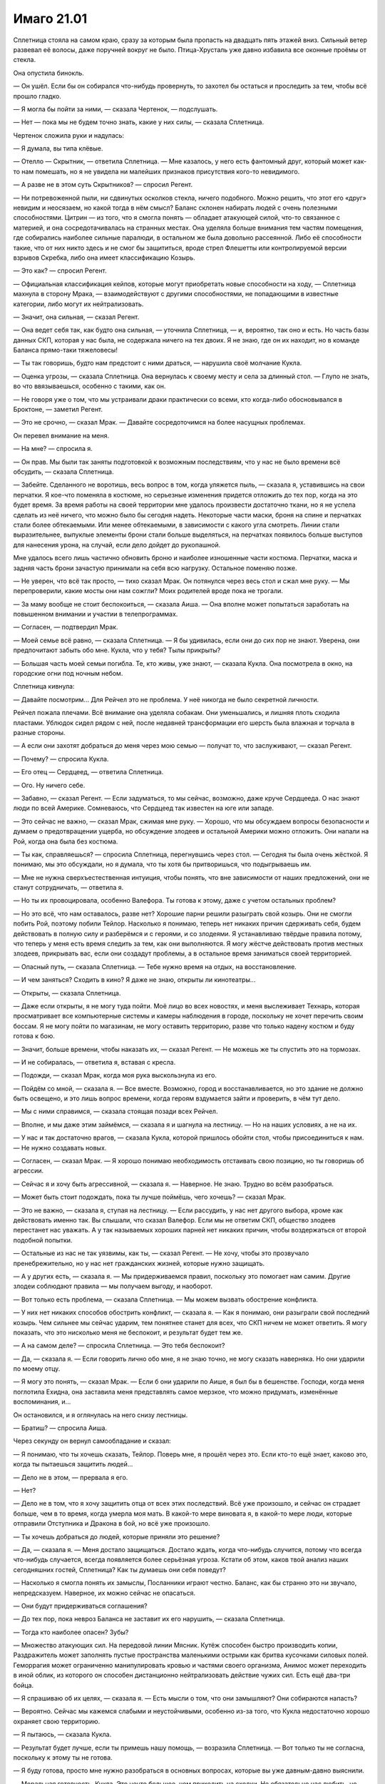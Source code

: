 ﻿Имаго 21.01
#############
Сплетница стояла на самом краю, сразу за которым была пропасть на двадцать пять этажей вниз. Сильный ветер развевал её волосы, даже поручней вокруг не было. Птица-Хрусталь уже давно избавила все оконные проёмы от стекла.

Она опустила бинокль.

— Он ушёл. Если бы он собирался что-нибудь провернуть, то захотел бы остаться и проследить за тем, чтобы всё прошло гладко.

— Я могла бы пойти за ними, — сказала Чертенок, — подслушать.

— Нет — пока мы не будем точно знать, какие у них силы, — сказала Сплетница.

Чертенок сложила руки и надулась:

— Я думала, вы типа клёвые.

— Отелло — Скрытник, — ответила Сплетница. — Мне казалось, у него есть фантомный друг, который может как-то нам помешать, но я не увидела ни малейших признаков присутствия кого-то невидимого.

— А разве не в этом суть Скрытников? — спросил Регент.

— Ни потревоженной пыли, ни сдвинутых осколков стекла, ничего подобного. Можно решить, что этот его «друг» невидим и неосязаем, но какой тогда в нём смысл? Баланс склонен набирать людей с очень полезными способностями. Цитрин — из того, что я смогла понять — обладает атакующей силой, что-то связанное с материей, и она сосредотачивалась на странных местах. Она уделяла больше внимания тем частям помещения, где собирались наиболее сильные паралюди, в остальном же была довольно рассеянной. Либо её способности такие, что от них никто здесь и не смог бы защититься, вроде стрел Флешетты или контролируемой версии взрывов Скребка, либо она имеет классификацию Козырь.

— Это как? — спросил Регент.

— Официальная классификация кейпов, которые могут приобретать новые способности на ходу, — Сплетница махнула в сторону Мрака, — взаимодействуют с другими способностями, не попадающими в известные категории, либо могут их нейтрализовать.

— Значит, она сильная, — сказал Регент.

— Она ведет себя так, как будто она сильная, — уточнила Сплетница, — и, вероятно, так оно и есть. Но часть базы данных СКП, которая у нас была, не содержала ничего на тех двоих. Я не знаю, где он их находит, но в команде Баланса прямо-таки тяжеловесы!

— Ты так говоришь, будто нам предстоит с ними драться, — нарушила своё молчание Кукла.

— Оценка угрозы, — сказала Сплетница. Она вернулась к своему месту и села за длинный стол. — Глупо не знать, во что ввязываешься, особенно с такими, как он.

— Не говоря уже о том, что мы устраивали драки практически со всеми, кто когда-либо обосновывался в Броктоне, — заметил Регент.

— Это не срочно, — сказал Мрак. — Давайте сосредоточимся на более насущных проблемах.

Он перевел внимание на меня.

— На мне? — спросила я.

— Он прав. Мы были так заняты подготовкой к возможным последствиям, что у нас не было времени всё обсудить, — сказала Сплетница.

— Забейте. Сделанного не воротишь, весь вопрос в том, когда уляжется пыль, — сказала я, уставившись на свои перчатки. Я кое-что поменяла в костюме, но серьезные изменения придется отложить до тех пор, когда на это будет время. За время работы на своей территории мне удалось произвести достаточно ткани, но я не успела сделать из неё ничего, что можно было бы сегодня надеть. Некоторые части маски, броня на спине и перчатках стали более обтекаемыми. Или менее обтекаемыми, в зависимости с какого угла смотреть. Линии стали выразительнее, выпуклые элементы брони стали больше выделяться, на перчатках появилось больше выступов для нанесения урона, на случай, если дело дойдет до рукопашной.

Мне удалось всего лишь частично обновить броню и наиболее изношенные части костюма. Перчатки, маска и задняя часть брони зачастую принимали на себя всю нагрузку. Остальное поменяю позже.

— Не уверен, что всё так просто, — тихо сказал Мрак. Он потянулся через весь стол и сжал мне руку. — Мы перепроверили, какие мосты они нам сожгли? Моих родителей вроде пока не трогали.

— За маму вообще не стоит беспокоиться, — сказала Аиша. — Она вполне может попытаться заработать на повышенном внимании и участии в телепрограммах.

— Согласен, — подтвердил Мрак.

— Моей семье всё равно, — сказала Сплетница. — Я бы удивилась, если они до сих пор не знают. Уверена, они предпочитают забыть обо мне. Кукла, что у тебя? Тылы прикрыты?

— Большая часть моей семьи погибла. Те, кто живы, уже знают, — сказала Кукла. Она посмотрела в окно, на городские огни под ночным небом.

Сплетница кивнула:

— Давайте посмотрим... Для Рейчел это не проблема. У неё никогда не было секретной личности.

Рейчел пожала плечами. Всё внимание она уделяла собакам. Они уменьшались, и лишняя плоть сходила пластами. Ублюдок сидел рядом с ней, после недавней трансформации его шерсть была влажная и торчала в разные стороны.

— А если они захотят добраться до меня через мою семью — получат то, что заслуживают, — сказал Регент.

— Почему? — спросила Кукла.

— Его отец — Сердцеед, — ответила Сплетница.

— Ого. Ну ничего себе.

— Забавно, — сказал Регент. — Если задуматься, то мы сейчас, возможно, даже круче Сердцееда. О нас знают люди по всей Америке. Сомневаюсь, что Сердцеед так известен на юге или западе.

— Это сейчас не важно, — сказал Мрак, сжимая мне руку. — Хорошо, что мы обсуждаем вопросы безопасности и думаем о предотвращении ущерба, но обсуждение злодеев и остальной Америки можно отложить. Они напали на Рой, когда она была без костюма.

— Ты как, справляешься? — спросила Сплетница, перегнувшись через стол. — Сегодня ты была очень жёсткой. Я понимаю, мы это обсуждали, но я думала, что ты хотя бы притворишься, что подыгрываешь им.

— Мне не нужна сверхъестественная интуиция, чтобы понять, что вне зависимости от наших предложений, они не станут сотрудничать, — ответила я.

— Но ты их провоцировала, особенно Валефора. Ты готова к этому, даже с учетом остальных проблем?

— Но это всё, что нам оставалось, разве нет? Хорошие парни решили разыграть свой козырь. Они не смогли побить Рой, поэтому побили Тейлор. Насколько я понимаю, теперь нет никаких причин сдерживать себя, будем действовать в полную силу и разберёмся и с героями, и со злодеями. Я устанавливаю твёрдые правила потому, что теперь у меня есть время следить за тем, как они выполняются. Я могу жёстче действовать против местных злодеев, прикрывать вас, если они создадут проблемы, а в остальное время заниматься своей территорией.

— Опасный путь, — сказала Сплетница. — Тебе нужно время на отдых, на восстановление.

— И чем заняться? Сходить в кино? Я даже не знаю, открыты ли кинотеатры...

— Открыты, — сказала Сплетница.

— Даже если открыты, я не могу туда пойти. Моё лицо во всех новостях, и меня выслеживает Технарь, которая просматривает все компьютерные системы и камеры наблюдения в городе, поскольку не хочет перечить своим боссам. Я не могу пойти по магазинам, не могу оставить территорию, разве что только надену костюм и буду готова к бою.

— Значит, больше времени, чтобы наказать их, — сказал Регент. — Не можешь же ты спустить это на тормозах.

— И не собиралась, — ответила я, вставая с кресла.

— Подожди, — сказал Мрак, когда моя рука выскользнула из его.

— Пойдём со мной, — сказала я. — Все вместе. Возможно, город и восстанавливается, но это здание не должно быть освещено, и это лишь вопрос времени, когда героям вздумается зайти и проверить, в чём тут дело.

— Мы с ними справимся, — сказала стоящая позади всех Рейчел.

— Вполне, и мы даже этим займёмся, — сказала я и шагнула на лестницу. — Но на наших условиях, а не на их.

— У нас и так достаточно врагов, — сказала Кукла, которой пришлось обойти стол, чтобы присоединиться к нам. — Не нужно создавать новых.

— Согласен, — сказал Мрак. — Я хорошо понимаю необходимость отстаивать свою позицию, но ты говоришь об агрессии.

— Сейчас я и хочу быть агрессивной, — сказала я. — Наверное. Не знаю. Трудно во всём разобраться.

— Может быть стоит подождать, пока ты лучше поймёшь, чего хочешь? — сказал Мрак.

— Это не важно, — сказала я, ступая на лестницу. — Если рассудить, у нас нет другого выбора, кроме как действовать именно так. Вы слышали, что сказал Валефор. Если мы не ответим СКП, общество злодеев перестанет нас уважать. А у так называемых хороших парней нет никаких причин, чтобы воздержаться от второй подобной попытки.

— Остальные из нас не так уязвимы, как ты, — сказал Регент. — Не хочу, чтобы это прозвучало пренебрежительно, но у нас нет гражданских жизней, которые нужно защищать.

— А у других есть, — сказала я. — Мы придерживаемся правил, поскольку это помогает нам самим. Другие злодеи соблюдают правила — мы получаем выгоду, и наоборот.

— Вот только есть проблема, — сказала Сплетница. — Мы можем вызвать обострение конфликта.

— У них нет никаких способов обострить конфликт, — сказала я. — Как я понимаю, они разыграли свой последний козырь. Чем сильнее мы сейчас ударим, тем понятнее станет для всех, что СКП ничем не может ответить. Я могу показать, что это нисколько меня не беспокоит, и результат будет тем же.

— А на самом деле? — спросила Сплетница. — Это тебя беспокоит?

— Да, — сказала я. — Если говорить лично обо мне, я не знаю точно, не могу сказать наверняка. Но они ударили по моему отцу.

— Я могу это понять, — сказал Мрак. — Если б они ударили по Аише, я был бы в бешенстве. Господи, когда меня поглотила Ехидна, она заставила меня представлять самое мерзкое, что можно придумать, изменённые воспоминания, и...

Он остановился, и я оглянулась на него снизу лестницы.

— Братиш? — спросила Аиша.

Через секунду он вернул самообладание и сказал:

— Я понимаю, что ты хочешь сказать, Тейлор. Поверь мне, я прошёл через это. Если кто-то ещё знает, каково это, когда ты пытаешься защитить людей...

— Дело не в этом, — прервала я его.

— Нет?

— Дело не в том, что я хочу защитить отца от всех этих последствий. Всё уже произошло, и сейчас он страдает больше, чем в то время, когда умерла моя мать. В какой-то мере виновата я, в какой-то мере люди, которые отправили Отступника и Дракона в бой, но всё уже произошло.

— Ты хочешь добраться до людей, которые приняли это решение?

— Да, — сказала я. — Меня достало защищаться. Достало ждать, когда что-нибудь случится, потому что всегда что-нибудь случается, всегда появляется более серьёзная угроза. Кстати об этом, каков твой анализ наших сегодняшних гостей, Сплетница? Как ты думаешь они себя поведут?

— Насколько я смогла понять их замыслы, Посланники играют честно. Баланс, как бы странно это ни звучало, непредсказуем. Наверное, их можно сейчас не опасаться.

— Они будут придерживаться соглашения?

— До тех пор, пока невроз Баланса не заставит их его нарушить, — сказала Сплетница.

— Тогда кто наиболее опасен? Зубы?

— Множество атакующих сил. На передовой линии Мясник. Кутёж способен быстро производить копии, Раздражитель может заполнять пустые пространства маленькими острыми как бритва кусочками силовых полей. Геморрагия может ограниченно манипулировать кровью и частями своего организма, Анимос может переходить в иной облик, из которого он способен дистанционно нейтрализовать действие чужих сил. Есть ещё два-три бойца.

— Я спрашиваю об их целях, — сказала я. — Есть мысли о том, что они замышляют? Они собираются напасть?

— Вероятно. Сейчас мы кажемся слабыми и неустойчивыми, особенно из-за того, что Кукла недостаточно хорошо охраняет свою территорию.

— Я пытаюсь, — сказала Кукла.

— Результат будет лучше, если ты примешь нашу помощь, — возразила Сплетница. — Вот только ты не согласна, поскольку к этому ты не готова.

— Я буду готова, просто мне нужно разобраться в основных вопросах, которые вы уже давным-давно выяснили.

— Моральная готовность, Кукла. Это нечто большее, чем приходить на сходки. Не обязательно нас любить, но уважай нас, узнай нас, доверяй нам, и, возможно, позволь появиться каким-то личным отношениям.

Кукла круто повернулась и посмотрела на Сплетницу, создалось впечатление, что она услышала больше, чем сказала Сплетница.

— Не настолько личным. Прости, дорогуша. Поверь мне, мы весьма открыты, и нет никаких причин лгать, нашим девушкам больше нравятся парни.

— Я ничего не сказала.

— Само собой, — улыбнулась Сплетница. — Я говорю о том, чтобы дать нам получше узнать эту девушку за маской. Открыть свои слабости, позволить нам подставить тебе плечо, чтобы ты могла выплакаться.

— Обойдусь без плеча, — сказала Кукла. — И это не имеет никакого отношения к тому, как я защищаю свою территорию.

— Гораздо больше, чем ты думаешь, — сказала Сплетница и посмотрела на меня. — Они любят выслеживать уязвимости, а Кукла может защитить только часть своего периметра.

— Нанять людей? — спросила я. — Приспешников, наёмников?

— Я не хочу ставить невинных людей на линию огня, — сказала Кукла.

— Но ты также не хочешь, чтобы кто-то пострадал, когда Зубы нападут на людей, которых ты хочешь защитить, — сказала я.

— Я не понимаю, чего вы от меня хотите. Если я позову на помощь, они отступят, мы только потеряем время, и я буду выглядеть и чувствовать себя беспомощной.

— Есть другой вариант, — сказала я.

— Какой?

— То, о чём я уже говорила. Перейти в нападение. Но не против одних только хороших парней. Я предлагаю выслеживать наших врагов и уничтожать до того, как они нанесут по нам удар или дадут какой-то повод.

— Это опасно, — сказал Мрак.

— Вы постоянно говорите о безопасности, — ответила я. — Не следует так жёстко разговаривать с врагами, не следует погружаться во всё с головой, не нужно быть агрессивной. Но гораздо опаснее оставить их в покое, это даёт им возможность сделать первый ход.

— Обратная сторона медали, что так мы оставляем меньше возможностей всем остальным сотрудничать с нами, — сказал Мрак. — Если мы хотим сохранить территорию, нам нужно больше переговоров со злодеями. Посланники это всего лишь первый шаг. Если какая-то новая группа прибудет в город и будет рассматривать возможность войти в союз, разве не увидят они, какое унизительное поражение мы нанесли Падшим, и не решат ли после этого, что лучше на нас напасть?

— Обострение конфликта, — повторила Кукла слова Сплетницы.

Я вздохнула. С верхушки здания спустился Атлант и подлетел ко мне. Я провела рукой по его рогу.

— Мы не... смысл не в том, что мы спорим с тобой, Тейлор, — сказала Сплетница. — Чёрт, то, что они сделали, было реально подло. Ты сама это сказала в той столовой. Но сейчас ты говоришь о том, чтобы резко сменить темп, а в нём-то всё и дело. Мы уже прошли через несколько предельно изматывающих конфликтов. Несколько раз у нас не было и дня, чтобы перевести дух. Ты хочешь это повторить?

— Не совсем, — ответила я. — Если мы сделаем всё правильно, если провернём всё с умом, то значительно снизим степень напряжённости. Я хочу знать, готовы ли вы пойти за мной.

— Ага, — сказала Рейчел.

— Я в деле, — ответил Регент, Чертёнок кивнула.

— Мой... голос не должен учитываться, — сказала Кукла. — Я только хотела показать силу, проверить, сможем ли мы отпугнуть Зубы. Вот только результат, мне кажется, противоположный. То, что вы рассказали про Мясника, пугает меня до чёртиков. Если вы готовы помочь мне, здорово. Но я не хочу делать никаких подвигов, и не могу ничего вам посоветовать, я всё ещё новичок. Не учитывайте мой голос.

— Ладно, — сказала я. — Сплетница? Мрак?

— Я уже всё сказала, — ответила Сплетница. — Ты — лицо группы и ты принимаешь решения на поле боя, а я работаю за сценой. Так у нас принято, и меня это устраивает.

— Я могу сказать только одно, — произнёс Мрак. — Обдумай всё, обкатай в голове. Нам удалось больше, чем большинству групп. Некоторые злодеи высоко задирают планку, но терпят жёсткое поражение. Другие пытаются уничтожить врагов, но сами гибнут от их рук. Ну и есть те, кто стремятся к определённой цели, делают всё для её достижения, но по каким-то причинам им не хватает сил.

Он замолчал и посмотрел в сторону. Пытается подобрать нужные слова? Я не перебивала его. Относит ли он себя к тем, кто сошёл с пути из-за обстоятельств? Или подобным образом он говорит обо мне?

— Возможно, одна из причин, почему мы вообще зашли так далеко, состоит в том, что ты этого не хотела. Когда мы были злодеями, за сценой ты пыталась вести себя как герой. Когда мы пытались одолеть по-настоящему кошмарных противников, ты скорее стремилась к выживанию, а не к нападению. У меня нет впечатления, что ты жаждешь быть лидером команды или править городом, но ты взялась за это, поскольку считала, что в противном случае произойдёт катастрофа.

Я кивнула, хотя и не нашла, что сказать в ответ.

— Возможно, мне не нравится эта затея, поскольку она не соответствует твоим привычкам. Мне кажется, что ты пытаешься быть агрессивной из-за того, что сейчас ты уязвлена и сердита. Но это ничего не исправит. Подумай об этом, ладно? Я не буду убеждать тебя отказаться от этих планов. Несмотря на всё что я сейчас сказал, я доверяю твоим инстинктам, а вот на свои инстинкты я последние дни стараюсь не полагаться.

— Мрак...

— Это правда, я пытаюсь быть честным. Делай то, что считаешь нужным, но задумайся над тем, зачем ты это делаешь.

— Хорошо, я постараюсь.

Я почувствовала неожиданное желание обнять его, прижаться к нему настолько тесно, насколько позволяли костюмы, обхватить руками его широкую спину, и почувствовать, как его мускулистые руки сжимают меня.

Эти неожиданно для самой меня нахлынувшие мысли едва не заставили меня расплакаться.

Я не стала обнимать Мрака. Мне трудно было разобраться в причинах своих чувств, но к роли лидера они не подходили. А управлять командой я умею. Это нечто вполне конкретное, приносящее заметную пользу.

Зачем я призвала Атланта? Я уже думала о бегстве? Торопилась попрощаться с командой? Пыталась избежать общения с Мраком? Задумываться об этом было неприятно.

Сплетница смотрела на меня. Видит ли она то, что испытываю я? Ощущает ли навалившиеся на меня эмоции?

— Ладно, — сказала я, удивлённая тем, насколько нормальным остался мой голос. — Мы провернём всё почти так же как против Девятки, только не будем ждать предлога. Группы по трое. В каждый момент действует одна группа, в каждый момент одна цель.

— С кем будем драться? — спросила Рейчел.

— Падшие, СКП, Зубы.

— Ты хочешь быть в тройке, которая будет действовать сегодня? — спросила Сплетница.

— Да, — ответила я, поскольку испытывала острую потребность хоть что-нибудь сделать.

Она посмотрела на Мрака, и мне показалось, что они пришли к некоему согласию. Сплетница посмотрела мне в глаза, точнее, в матовые желтые линзы, закрывающие моё лицо:

— Я тоже пойду.

— Ты — прикрытие, — сказала я. — Мне казалось, что в этом и есть весь смысл оставаться за сценой и вдалеке от опасностей.

— Я тоже пойду, — повторила она. Никаких аргументов, попыток манипуляций. Одно простое утверждение.

Я вздохнула.

— Я тоже, — сказала Рейчел.

— Не уверена, что это хорошая идея, — сказала Сплетница. — Может быть кто-то менее заметный?

— Нет, — ответила я. — Всё нормально.

Незаметность в моём плане не требовалась.

* * *

Бентли врезался в бок фургона СКП. Грузовик пошатнулся, но он был рассчитан на столкновение со злодеями с суперсилами и сокрушающими способностями. Он не опрокинулся.

Ещё две собаки ударили в борт и грузовик рухнул. Из турели на крыше выпал сотрудник СКП в бронежилете. Его защита поглотила часть удара и он, кажется, не пострадал.

Разбрызгиватели пены могли доставить осложнения, но никто из противников не мог ими воспользоваться. Я подготовилась, каждый разбрызгиватель на турелях фургонов был застопорен паучьим шёлком, а сотрудники СКП, снабжённые переносными баллонами с пеной, были связаны и обездвижены массой насекомых.

Ласточкин Хвост летела за Атлантом и мной, позади неё оставался след из сияющих клочьев света. Она умело маневрировала, чтобы искры не попадали на патрульных СКП и героев внизу, даже несмотря на то, что мой рой ползал у неё по голове, плечам и рукам. Когда клочья касались чего-то твёрдого, они раздувались в нечто, что Сплетница описала как слабые силовые поля, охватывающие цель. Любой мог ударить достаточно сильно, чтобы сломать силовые поля, даже если их было несколько, одно поверх другого, но они затрудняли движение, а она могла парить над целью, добавляя силовые поля, пока жертва не останется обездвиженной, почти как удерживающей пеной.

Довольно-таки неуклюжая сила, но героиня действовала быстро. Если бы она могла бросать осколки, генерирующие силовые поля, дальше, чем на расстояние руки, она бы уже остановила нас.

Против неё играло и то, что ей было проще убегать от погони, чем лететь вровень с противником.

Кроме того, ей здорово мешали насекомые в носу, ушах и во рту, её сковывал шёлк, с каждой следующей секундой ограничивая её возможности по перемещению. Она уже не могла воспользоваться компактным разбрызгивателем пены, встроенным в её костюм. Я не могла остановить её полёт, но поскольку она ничего не видела и не могла пользоваться руками, я не ожидала с её стороны никаких угроз.

Она не добилась успеха в атаке, но и отступление не изменило её положения. Я всё равно свяжу её паутиной, ослеплю и заткну. У её костюма был расклешённый воротник, и мои насекомые заползали внутрь, между тканью и кожей, скорее для психологического эффекта, чем чтобы поразить укусами поверхность кожи под костюмом.

Не знаю, были ли причиной тому только мои действия, но её движения стали лихорадочными.

Никаких послаблений. Количество ос и шершней было ограничено, но я делала всё, что могла. Хорошо подходили комары. Волдыри. Укусы были хорошо заметны.

Собаки Рейчел опрокинули ещё один курсировавший вокруг штаб-квартиры СКП фургон. Грузовик зацепил здание и погнул металлическую решётку, защищавшую окна. Стёкла покрылись сетью трещин в виде шестиугольников, но не разбились.

В рукопашный бой с собакой вступил Адамант, нанося удары частями своей брони и заставляя животное отступить.

Рейчел пронзительно свистнула, и на героя прыгнули две собаки. Он нанёс мощный удар одной из них, но вторая застала его врасплох. Броня, покрывающая всё тело, имеет недостатки — ограниченное боковое зрение.

Рейчел каждую секунду отдавала собакам команды. Пять псов и молодой волк на поле боя, многие их них были не до конца обучены, поэтому ей приходилось ограничивать их цепями, пристёгнутыми к ошейнику Бентли, и непрерывным потоком команд, которые не давали им увлечься нападением на сотрудников СКП.

Суховей вместе с Триумфом были внутри. Связать Суховея было важнее всего, и мне это быстро удалось. Он изо всех сил пытался расправиться с насекомыми, переносившими нити, распутать себя, но уделяя всё своё внимание этим целям, он не мог выйти наружу и атаковать собак или меня. Как и с Ласточкиным Хвостом, мне удалось вывести его из боя. Она потеряла способность видеть, он — двигаться.

Скоро прибудут другие герои. Я перепроверила, что Ласточкин Хвост не способна за нами гнаться, и вошла в здание через разбитое окно верхнего этажа.

Учитывая то, где я находилась, я чувствовала себя удивительно спокойно. Насекомые набросились на всех сотрудников, начиная со взрослых героев, и заканчивая подростками, вероятно практикантами. Кто-то вопил от боли, другие больше из страха или из-за периодических укусов насекомых.

Насекомые помогли мне найти путь к цели. Кабинеты были расположены в дальнем углу, и я приблизительно представляла, куда мне нужно. Я уже бывала здесь, когда Суинки была директором.

Я увидела на дверях надписи: «Уполномоченный», «Заместитель директора», «Директор».

Я открыла последнюю дверь. Директор Тагг.

Он держал пистолет, но не поднял его. За его спиной укрывалась женщина.

У меня были заготовлены заявления, злые замечания, множество фраз, которые я могла бы ему сказать, чтобы указать на то, что рой делал сейчас с его подчинёнными, ошарашить его либо заставить осознать, что он со мной сделал.

Но затем я увидела сталь в его холодных глазах, абсолютную уверенность, с которой он заслонял своим телом женщину... Одинаковые обручальные кольца. Это была его жена. Я сразу поняла, что заготовленные остроты не достигнут своих целей.

Вместо этого я тихо произнесла одно слово:

— Зачем?

Он изучал меня, словно оценивая, затем не спеша положил пистолет на стол и ответил:

— Потому что ты — враг. 

Его голос был грубым и хриплым, как у заядлого курильщика.

Я помолчала, затем стянула маску. Лоб слегка вспотел, волосы над ним были влажные. После взгляда через линзы, мир казался немного голубым.

— Всё не так просто.

— Всё совершенно просто. Люди наверху пришли к соглашению. Они оценили серьёзность угроз и границы, которые допустимо перейти. Моя задача устранить с улиц городов преступников.

— Начав сражение в школе.

— До того, как кейпы приземлились, не было известно, что это школа, — ответил он. — Пришлось выбирать, либо дать тебе уйти и навсегда потерять возможность поймать тебя, либо развивать преимущество.

— И подвергнуть риску детей?

— Дракон и Отступник оба заверили меня, что ты не станешь рисковать учениками.

Я вздохнула. «Вероятно, так и есть».

Кто-то позади закричал, когда несколько шершней подлетели и несколько раз ужалили его лицо.

— Варварство, — заметил Тагг.

— Смысл не в том, чтобы причинить боль.

— А мне кажется, у тебя это хорошо получается, — заметил он.

— С патрулей сюда возвращаются герои — вы их вызвали. Но сюда приедут и журналисты — им сообщили мы. Они обнаружат ваших работников, покрытых укусами, разрушенные и выпотрошенные грузовики. Ваши люди не смогут воспользоваться машинами на парковке, и им придётся уходить пешком, значит, будет много фотографий. Горстка измочаленных героев. Вы попытаетесь загладить последствия, но большая часть всё равно попадёт в новости.

— Понятно, — ответил он.

— Я не могу позволить вам уйти безнаказанными.

— Я этого и не ждал.

— Я действую настолько мягко, насколько могу, — сказала я. — Думаю, это вам понятно. Я не пытаюсь вас переплюнуть или сделать наше противостояние вечным. Я делаю только то, что должна. Это часть игры.

— Игры? — в его голосе появилась сталь. — Это война, девочка.

Его заявление заставило меня задуматься. Рейчел уничтожала последний фургон, Сплетница говорила ей что-то о приближающихся героях. Время подходило к концу.

— Если это война, то мы побеждаем, — сказала я.

— И от этого страдает мир. Ты не можешь побеждать вечно, — ответил он.

На это я не нашла что ответить.

Он, должно быть, почувствовал возможность развить преимущество:

— Всё рано или поздно заканчивается. Ты и вправду считаешь, что сможешь заниматься этим ещё пять лет кряду? Что сможешь сохранить жизнь и не оказаться за решёткой?

— Я об этом никогда не думала.

— А я подумал. Плохая картинка из новостей со временем забудется. Заживут шрамы и укусы. Через пять–десять лет, если мир столько протянет, никто и не вспомнит, что когда-то мы потерпели поражение. Хорошая картинка затмит плохую, тщательно выбранные слова и помощь журналистов помогут скрыть любые наши ошибки. Мы — система.

— И поэтому вы автоматически победите? Или вы рассчитываете на гарантированную победу в долгосрочной перспективе?

— Нет. Меня поставили главой СКП этого города не потому что я побеждаю, мисс Тейлор. Меня выбрали, потому что я настойчив, я никогда не сдаюсь. Я из тех, кто готов терпеть побои ради того, чтобы разбить обидчику нос. Я упорный ублюдок, меня нельзя запугать, и я никогда не отступлю. Последние несколько директоров Броктон-Бей закончили плохо, но я собираюсь здесь задержаться.

— Это вы на это надеетесь.

— Я это знаю. Хотите сражаться с системой? Я обеспечу, чтобы она сражалась с вами.

— Значит, хотите обострения? Несмотря на то, что я сказала ранее?

— Это не мой стиль. Я больше думаю о создании давления. Например, я могу задерживать твоего отца для дачи показаний каждый раз, как ты что-то выкинешь. Неважно где, неважно против кого. Как только ты или твоя команда привлечёте к себе внимание, я притащу его в комнату для допросов и буду удерживать там несколько часов.

Я почувствовала как всё внутри сжалось:

— Это травля.

Я знала, что ко мне приближается Сплетница. Она прислонилась к дверному проёму и скрестила руки на груди.

— Это война на истощение, — ответил Тагг. — Я найду уязвимость, измотаю и сломаю каждого из вас. И если вам повезёт, то через пять лет ваши имена будут помнить только как имена малолетних злодеев, которые были настолько тупы, что думали, будто смогут захватить город.

— Он играет с тобой, — пробормотала Сплетница. — Он знает, что у тебя неудачный день. Лучше просто уйти. Не забывай, Протекторат пока ни разу нас не обошёл.

Я подумала, не спросить ли его о Дине, но решила, что в этом нет смысла. Он мог использовать эту информацию против меня, кроме того, я и так знала ответ.

Я подошла к столу и повернула к себе фотографии. На второй был Тагг, его жена и две молодые женщины. Семейный портрет.

— У вас дочери, — сказала я.

— Две. Учатся в университетах в других частях мира.

— И вы не испытываете никаких угрызений совести, используя отца против его дочери?

— Никаких, — ответил он, глядя мне в глаза. — Я смотрю на тебя, но не вижу ни ребёнка, ни заблудшего героя, ни девушку, ни дочь. Никого. Только уголовника: Тейлор Эберт.

Уголовника.

Его мышление было «мы против них». Хорошие парни против плохих.

Он сказал не так много, но подтвердил заключение, к которому я уже пришла. Дина добровольно сообщила информацию. Кем бы ни был Тагг, он не из тех, кто станет давить на девушку, которая столько испытала.

— Нам пора, — сказала Сплетница. — Рейчел с собаками внизу, мы можем убраться, прежде чем к ним придёт подкрепление.

— Ага, — ответила я. — Почти закончила. Эй, там сзади, вы — миссис Тагг?

Женщина сделала небольшой шаг в сторону, выступила из-за спины своего мужа:

— Да, это я.

— Заходите к нему по ночам?

— Я принесла ему и его парням пончики и кофе. Они много работают.

— Понятно, — ответила я. — И вы согласны с мужем? Верите его аргументам?

Она решительно подняла голову:

— Да, абсолютно.

Я не стала упускать момент. Ни одно насекомое, что я направила в комнату, не тронуло директора Тагга, все они разом налетели на женщину. Та закричала.

Он потянулся за стволом на столе, и я дёрнула рукой на себя. Нить, которой я связала спусковую скобу и свой палец, рванула оружие ко мне. Я придержала его рукой, не дав ему упасть со стола.

Тагг уже потянулся к револьверу на лодыжке.

— Стоять! — сказала я.

Он подчинился и медленно выпрямился.

— Наглядное пояснение, — сказала я.

Насекомые оставили миссис Тагг. Она была невредима, ни укусов, ни порезов. Когда насекомые сгрудились между ней и мужем, она отступила в угол комнаты.

— Не понимаю, чего ты хочешь. Это ни в малейшей степени не повлияет на мои решения, — сказал Тагг.

Я не ответила. Рой пришёл в движение и обрушился на него. Несмотря на всё своё показушное упорство, кричать он начал очень скоро.

Я взяла пистолет с края стола и присоединилась к Сплетнице. Мы пошли к выходу вместе, быстрым шагом двигаясь мимо двух десятков работников СКП, которые вопили и визжали от боли и страха, вслепую шарили и махали руками, тщетно пытаясь избавиться от облепивших их насекомых.

Никакого яда, осы и шершни не сжимали брюшки, не напрягали ядовитых желез. Жизням людей ничего не угрожало. И всё же эффект был.

— Он прав, — заметила Сплетница.

— Насчёт чего?

— То, что ты пощадила его жену. Подобные действия не изменят его образ мышления.

— Понятно, — ответила я. Пока Атлант спускал Сплетницу на уровень первого этажа, я открыла выдвижной ящик ближайшего стола и положила туда оружие Тагга.

Атлант вернулся ко мне, я поднялась в воздух, пронеслась над Лизой, Рейчел и собаками, и мы покинули поле боя. Я намеренно оставила всех насекомых внутри штаб-квартиры СКП, чтобы наводнить ими все помещения, пока не проведут полную дезинсекцию. Для журналистов это будет очередной возможностью сделать интересные снимки, а может быть, станет постоянным напоминанием для всех, потому что придется потратить недели, а то и месяцы, на борьбу с вредителями.

Журналисты уже подъехали. Вне всяких сомнений, нас снимали на камеру. Я вспомнила угрозу директора Тагга отправить моего отца на допрос. Только угрозу, судя по его словам, но это заставило меня вспомнить обо всех моих действиях, обо всех событиях, которые привлекли общественное внимание. Это станет очередным ударом в спину отцу.

Нехорошее чувство.

Возможно, небольшая демонстрация, которую я устроила с женой Тагга, предназначалась на самом деле не для него. Может быть, я хотела доказать что-то самой себе.